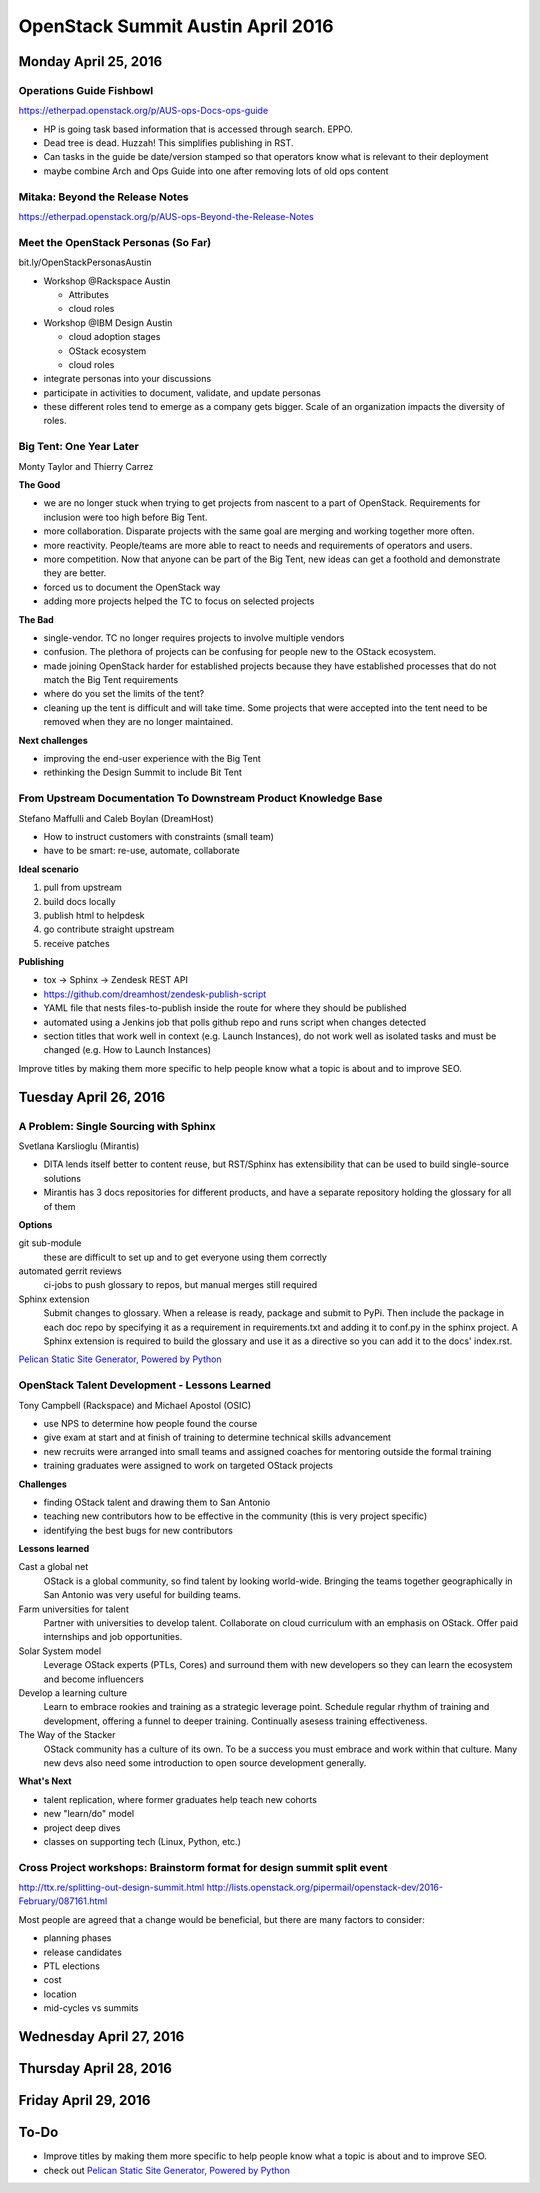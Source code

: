 ==================================
OpenStack Summit Austin April 2016
==================================

.. image:: images/Austin_small.jpg

Monday April 25, 2016
~~~~~~~~~~~~~~~~~~~~~

Operations Guide Fishbowl
-------------------------
https://etherpad.openstack.org/p/AUS-ops-Docs-ops-guide

- HP is going task based information that is accessed through search. EPPO.
- Dead tree is dead. Huzzah! This simplifies publishing in RST.
- Can tasks in the guide be date/version stamped so that operators know what is
  relevant to their deployment
- maybe combine Arch and Ops Guide into one after removing lots of old ops
  content

Mitaka: Beyond the Release Notes
--------------------------------
https://etherpad.openstack.org/p/AUS-ops-Beyond-the-Release-Notes

Meet the OpenStack Personas (So Far)
------------------------------------
bit.ly/OpenStackPersonasAustin

- Workshop @Rackspace Austin

  - Attributes
  - cloud roles

- Workshop @IBM Design Austin

  - cloud adoption stages
  - OStack ecosystem
  - cloud roles

- integrate personas into your discussions
- participate in activities to document, validate, and update personas
- these different roles tend to emerge as a company gets bigger. Scale of an
  organization impacts the diversity of roles.

Big Tent: One Year Later
------------------------
Monty Taylor and Thierry Carrez

**The Good**

- we are no longer stuck when trying to get projects from nascent to a part of
  OpenStack. Requirements for inclusion were too high before Big Tent.
- more collaboration. Disparate projects with the same goal are merging and
  working together more often.
- more reactivity. People/teams are more able to react to needs and
  requirements of operators and users.
- more competition. Now that anyone can be part of the Big Tent, new ideas can
  get a foothold and demonstrate they are better.
- forced us to document the OpenStack way
- adding more projects helped the TC to focus on selected projects

**The Bad**

- single-vendor. TC no longer requires projects to involve multiple vendors
- confusion. The plethora of projects can be confusing for people new to the
  OStack ecosystem.
- made joining OpenStack harder for established projects because they have
  established processes that do not match the Big Tent requirements
- where do you set the limits of the tent?
- cleaning up the tent is difficult and will take time. Some projects that were
  accepted into the tent need to be removed when they are no longer maintained.

**Next challenges**

- improving the end-user experience with the Big Tent
- rethinking the Design Summit to include Bit Tent

From Upstream Documentation To Downstream Product Knowledge Base
----------------------------------------------------------------
Stefano Maffulli and Caleb Boylan (DreamHost)

- How to instruct customers with constraints (small team)
- have to be smart: re-use, automate, collaborate

**Ideal scenario**

#. pull from upstream
#. build docs locally
#. publish html to helpdesk
#. go contribute straight upstream
#. receive patches

**Publishing**

- tox -> Sphinx -> Zendesk REST API
- https://github.com/dreamhost/zendesk-publish-script
- YAML file that nests files-to-publish inside the route for where they should
  be published
- automated using a Jenkins job that polls github repo and runs script when
  changes detected
- section titles that work well in context (e.g. Launch Instances), do not
  work well as isolated tasks and must be changed (e.g. How to Launch
  Instances)

Improve titles by making them more specific to help people know what a topic
is about and to improve SEO.


Tuesday April 26, 2016
~~~~~~~~~~~~~~~~~~~~~~

A Problem: Single Sourcing with Sphinx
--------------------------------------
Svetlana Karslioglu (Mirantis)

- DITA lends itself better to content reuse, but RST/Sphinx has extensibility
  that can be used to build single-source solutions
- Mirantis has 3 docs repositories for different products, and have a separate
  repository holding the glossary for all of them

**Options**

git sub-module
   these are difficult to set up and to get everyone using them correctly

automated gerrit reviews
   ci-jobs to push glossary to repos, but manual merges still required

Sphinx extension
   Submit changes to glossary. When a release is ready, package and submit to
   PyPi. Then include the package in each doc repo by specifying it as a
   requirement in requirements.txt and adding it to conf.py in the sphinx
   project. A Sphinx extension is required to build the glossary and use it
   as a directive so you can add it to the docs' index.rst.

`Pelican Static Site Generator, Powered by Python
<http://blog.getpelican.com/>`_

OpenStack Talent Development - Lessons Learned
----------------------------------------------
Tony Campbell (Rackspace) and Michael Apostol (OSIC)

- use NPS to determine how people found the course
- give exam at start and at finish of training to determine technical skills
  advancement
- new recruits were arranged into small teams and assigned coaches for
  mentoring outside the formal training
- training graduates were assigned to work on targeted OStack projects

**Challenges**

- finding OStack talent and drawing them to San Antonio
- teaching new contributors how to be effective in the community (this is
  very project specific)
- identifying the best bugs for new contributors

**Lessons learned**

Cast a global net
   OStack is a global community, so find talent by looking world-wide.
   Bringing the teams together geographically in San Antonio was very useful
   for building teams.

Farm universities for talent
   Partner with universities to develop talent. Collaborate on cloud curriculum
   with an emphasis on OStack. Offer paid internships and job opportunities.

Solar System model
   Leverage OStack experts (PTLs, Cores) and surround them with new developers
   so they can learn the ecosystem and become influencers

Develop a learning culture
   Learn to embrace rookies and training as a strategic leverage point.
   Schedule regular rhythm of training and development, offering a funnel
   to deeper training. Continually asesess training effectiveness.

The Way of the Stacker
   OStack community has a culture of its own. To be a success you must embrace
   and work within that culture. Many new devs also need some introduction
   to open source development generally.

**What's Next**

- talent replication, where former graduates help teach new cohorts
- new "learn/do" model
- project deep dives
- classes on supporting tech (Linux, Python, etc.)

Cross Project workshops: Brainstorm format for design summit split event
------------------------------------------------------------------------
http://ttx.re/splitting-out-design-summit.html
http://lists.openstack.org/pipermail/openstack-dev/2016-February/087161.html

Most people are agreed that a change would be beneficial, but there are many
factors to consider:

- planning phases
- release candidates
- PTL elections
- cost
- location
- mid-cycles vs summits


Wednesday April 27, 2016
~~~~~~~~~~~~~~~~~~~~~~~~


Thursday April 28, 2016
~~~~~~~~~~~~~~~~~~~~~~~


Friday April 29, 2016
~~~~~~~~~~~~~~~~~~~~~


To-Do
~~~~~
- Improve titles by making them more specific to help people know what a topic
  is about and to improve SEO.
- check out `Pelican Static Site Generator, Powered by Python
  <http://blog.getpelican.com/>`_
